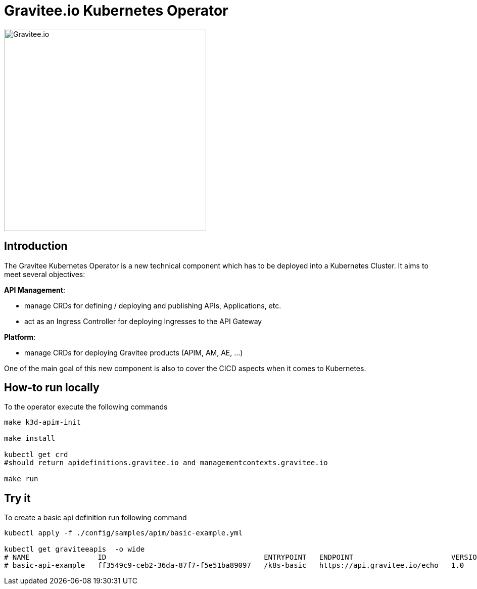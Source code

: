 = Gravitee.io Kubernetes Operator

image:./.assets/gravitee-logo-cyan.svg["Gravitee.io",400]

== Introduction

The Gravitee Kubernetes Operator is a new technical component which has to be deployed into a Kubernetes Cluster.
It aims to meet several objectives:

*API Management*: 

  * manage CRDs for defining / deploying and publishing APIs, Applications, etc.
  * act as an Ingress Controller for deploying Ingresses to the API Gateway

*Platform*: 

  * manage CRDs for deploying Gravitee products (APIM, AM, AE, …)

One of the main goal of this new component is also to cover the CICD aspects when it comes to Kubernetes.

== How-to run locally
To the operator execute the following commands

[source,shell]
----
make k3d-apim-init

make install

kubectl get crd 
#should return apidefinitions.gravitee.io and managementcontexts.gravitee.io

make run
----

== Try it
To create a basic api definition run following command

[source,shell]
----
kubectl apply -f ./config/samples/apim/basic-example.yml

kubectl get graviteeapis  -o wide
# NAME                ID                                     ENTRYPOINT   ENDPOINT                       VERSION   ENABLED
# basic-api-example   ff3549c9-ceb2-36da-87f7-f5e51ba89097   /k8s-basic   https://api.gravitee.io/echo   1.0       true
----